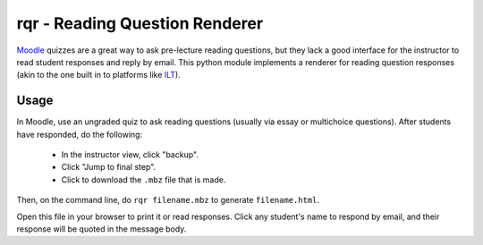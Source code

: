 rqr - Reading Question Renderer
===============================

Moodle_ quizzes are a great way to ask pre-lecture reading questions, but they lack a good interface for the instructor to read student responses and reply by email. This python module implements a renderer for reading question responses (akin to the one built in to platforms like ILT_).

.. _Moodle: https://moodle.org
.. _ILT: https://galileo.seas.harvard.edu/login/

Usage
-----

In Moodle, use an ungraded quiz to ask reading questions (usually via essay or multichoice questions). After students have responded, do the following:

    - In the instructor view, click "backup".
    - Click "Jump to final step".
    - Click to download the ``.mbz`` file that is made.

Then, on the command line, do ``rqr filename.mbz`` to generate ``filename.html``.

Open this file in your browser to print it or read responses. Click any student's name to respond by email, and their response will be quoted in the message body.


